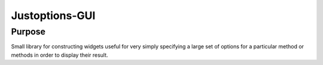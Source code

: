 Justoptions-GUI
===============

Purpose
-------
Small library for constructing widgets useful for very simply specifying a large set of options for
a particular method or methods in order to display their result.
